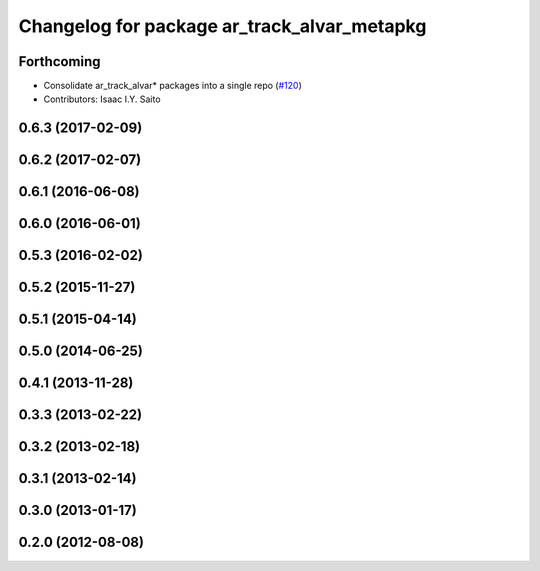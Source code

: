 ^^^^^^^^^^^^^^^^^^^^^^^^^^^^^^^^^^^^^^^^^^^^
Changelog for package ar_track_alvar_metapkg
^^^^^^^^^^^^^^^^^^^^^^^^^^^^^^^^^^^^^^^^^^^^

Forthcoming
-----------
* Consolidate ar_track_alvar* packages into a single repo (`#120 <https://github.com/sniekum/ar_track_alvar/issues/120>`_)
* Contributors: Isaac I.Y. Saito

0.6.3 (2017-02-09)
------------------

0.6.2 (2017-02-07)
------------------

0.6.1 (2016-06-08)
------------------

0.6.0 (2016-06-01)
------------------

0.5.3 (2016-02-02)
------------------

0.5.2 (2015-11-27)
------------------

0.5.1 (2015-04-14)
------------------

0.5.0 (2014-06-25)
------------------

0.4.1 (2013-11-28)
------------------

0.3.3 (2013-02-22)
------------------

0.3.2 (2013-02-18)
------------------

0.3.1 (2013-02-14)
------------------

0.3.0 (2013-01-17)
------------------

0.2.0 (2012-08-08)
------------------

